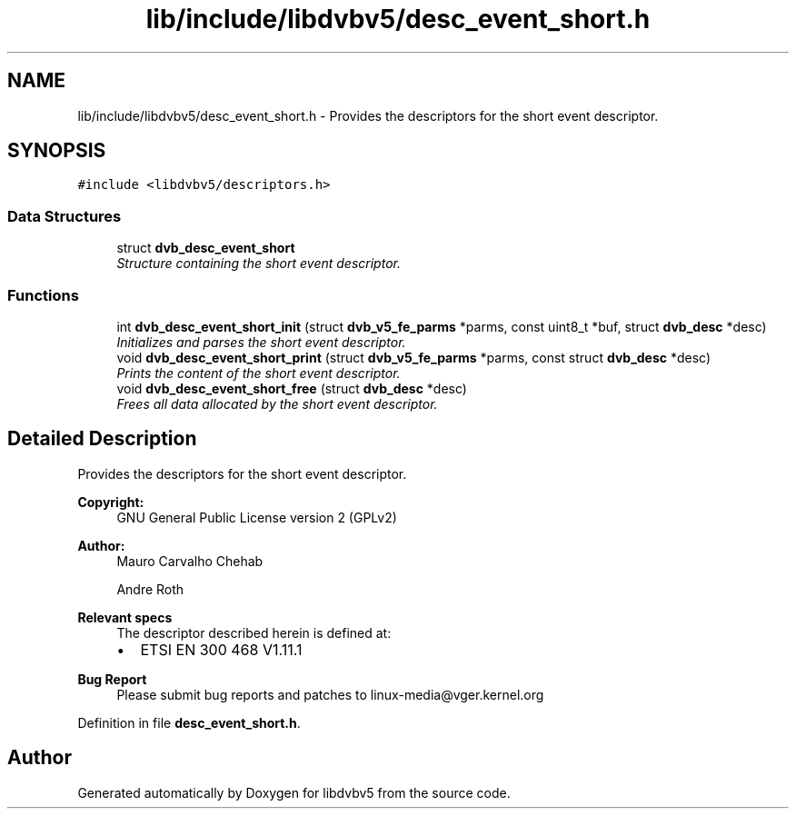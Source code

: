 .TH "lib/include/libdvbv5/desc_event_short.h" 3 "Sun Jan 24 2016" "Version 1.10.0" "libdvbv5" \" -*- nroff -*-
.ad l
.nh
.SH NAME
lib/include/libdvbv5/desc_event_short.h \- Provides the descriptors for the short event descriptor\&.  

.SH SYNOPSIS
.br
.PP
\fC#include <libdvbv5/descriptors\&.h>\fP
.br

.SS "Data Structures"

.in +1c
.ti -1c
.RI "struct \fBdvb_desc_event_short\fP"
.br
.RI "\fIStructure containing the short event descriptor\&. \fP"
.in -1c
.SS "Functions"

.in +1c
.ti -1c
.RI "int \fBdvb_desc_event_short_init\fP (struct \fBdvb_v5_fe_parms\fP *parms, const uint8_t *buf, struct \fBdvb_desc\fP *desc)"
.br
.RI "\fIInitializes and parses the short event descriptor\&. \fP"
.ti -1c
.RI "void \fBdvb_desc_event_short_print\fP (struct \fBdvb_v5_fe_parms\fP *parms, const struct \fBdvb_desc\fP *desc)"
.br
.RI "\fIPrints the content of the short event descriptor\&. \fP"
.ti -1c
.RI "void \fBdvb_desc_event_short_free\fP (struct \fBdvb_desc\fP *desc)"
.br
.RI "\fIFrees all data allocated by the short event descriptor\&. \fP"
.in -1c
.SH "Detailed Description"
.PP 
Provides the descriptors for the short event descriptor\&. 


.PP
\fBCopyright:\fP
.RS 4
GNU General Public License version 2 (GPLv2) 
.RE
.PP
\fBAuthor:\fP
.RS 4
Mauro Carvalho Chehab 
.PP
Andre Roth
.RE
.PP
\fBRelevant specs\fP
.RS 4
The descriptor described herein is defined at:
.IP "\(bu" 2
ETSI EN 300 468 V1\&.11\&.1
.PP
.RE
.PP
\fBBug Report\fP
.RS 4
Please submit bug reports and patches to linux-media@vger.kernel.org 
.RE
.PP

.PP
Definition in file \fBdesc_event_short\&.h\fP\&.
.SH "Author"
.PP 
Generated automatically by Doxygen for libdvbv5 from the source code\&.

